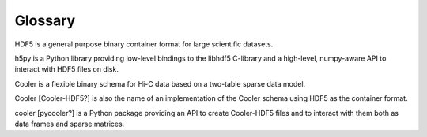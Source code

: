 
Glossary
--------

HDF5 is a general purpose binary container format for large scientific datasets.

h5py is a Python library providing low-level bindings to the libhdf5 C-library and a high-level, numpy-aware API to interact with HDF5 files on disk.

Cooler is a flexible binary schema for Hi-C data based on a two-table sparse data model.

Cooler [Cooler-HDF5?] is also the name of an implementation of the Cooler schema using HDF5 as the container format.

cooler [pycooler?] is a Python package providing an API to create Cooler-HDF5 files and to interact with them both as data frames and sparse matrices.
